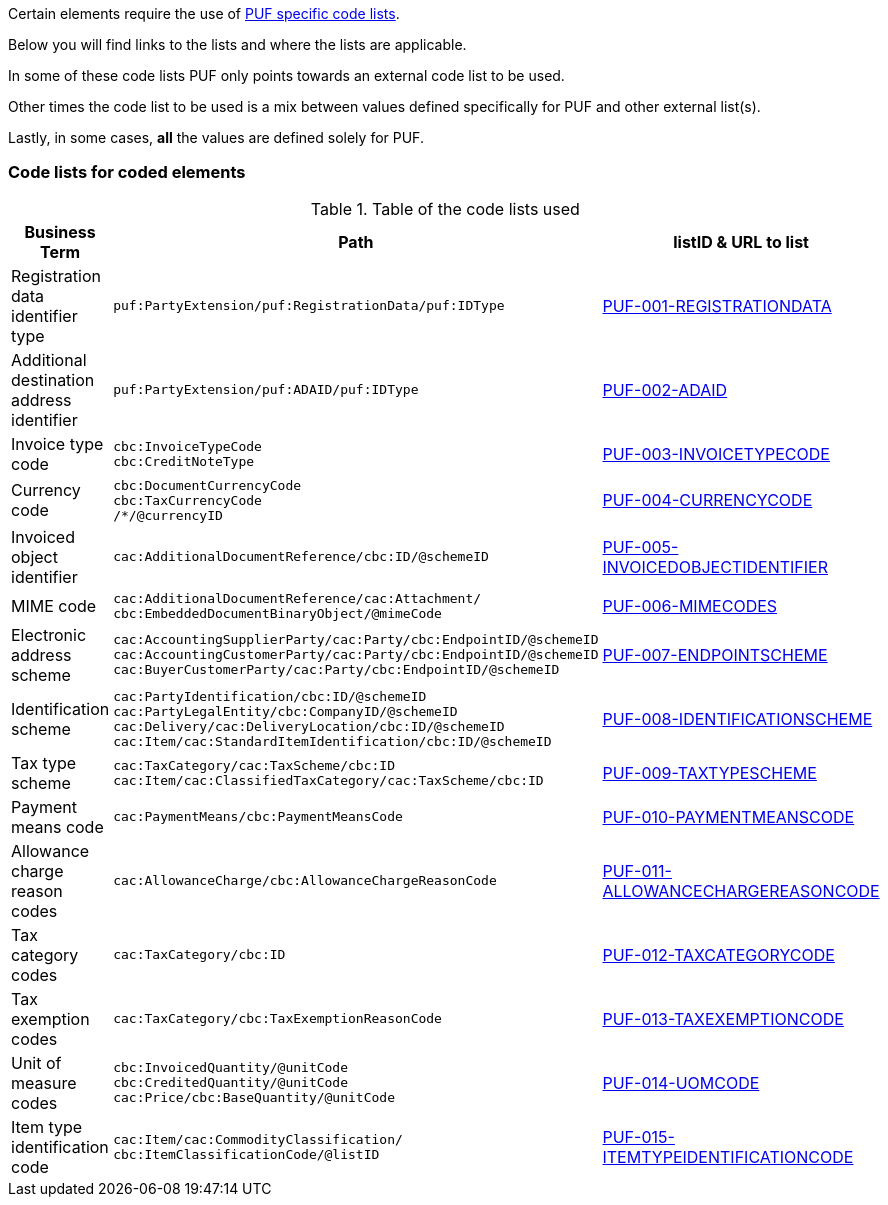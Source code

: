 Certain elements require the use of https://pagero.github.io/puf-code-lists/[PUF specific code lists^]. 

Below you will find links to the lists and where the lists are applicable.

In some of these code lists PUF only points towards an external code list to be used.

Other times the code list to be used is a mix between values defined specifically for PUF and other external list(s).

Lastly, in some cases, *all* the values are defined solely for PUF.

=== Code lists for coded elements

.Table of the code lists used
[%autowidth.stretch]
|===
|Business Term |Path |listID & URL to list

|Registration data identifier type
|`puf:PartyExtension/puf:RegistrationData/puf:IDType`
|https://pagero.github.io/puf-code-lists/#_puf_001_registrationdata[PUF-001-REGISTRATIONDATA^]

|Additional destination address identifier
|`puf:PartyExtension/puf:ADAID/puf:IDType`
|https://pagero.github.io/puf-code-lists/#_puf_002_adaid[PUF-002-ADAID^]

|Invoice type code
|`cbc:InvoiceTypeCode` +
`cbc:CreditNoteType`
|https://pagero.github.io/puf-code-lists/#_puf_003_invoicetypecode[PUF-003-INVOICETYPECODE^]

|Currency code
|`cbc:DocumentCurrencyCode` +
`cbc:TaxCurrencyCode` +
 `/*/@currencyID`
|https://pagero.github.io/puf-code-lists/#_puf_004_currencycode[PUF-004-CURRENCYCODE^]

|Invoiced object identifier
|`cac:AdditionalDocumentReference/cbc:ID/@schemeID`
|https://pagero.github.io/puf-code-lists/#_puf_005_invoicedobjectidentifier[PUF-005-INVOICEDOBJECTIDENTIFIER^]

|MIME code
|`cac:AdditionalDocumentReference/cac:Attachment/
cbc:EmbeddedDocumentBinaryObject/@mimeCode`
|https://pagero.github.io/puf-code-lists/#_puf_006_mimecodes[PUF-006-MIMECODES^]

|Electronic address scheme
|`cac:AccountingSupplierParty/cac:Party/cbc:EndpointID/@schemeID` +
`cac:AccountingCustomerParty/cac:Party/cbc:EndpointID/@schemeID` +
`cac:BuyerCustomerParty/cac:Party/cbc:EndpointID/@schemeID`
|https://pagero.github.io/puf-code-lists/#_puf_007_endpointscheme[PUF-007-ENDPOINTSCHEME^]

|Identification scheme
|`cac:PartyIdentification/cbc:ID/@schemeID` +
`cac:PartyLegalEntity/cbc:CompanyID/@schemeID` +
`cac:Delivery/cac:DeliveryLocation/cbc:ID/@schemeID` +
`cac:Item/cac:StandardItemIdentification/cbc:ID/@schemeID`
|https://pagero.github.io/puf-code-lists/#_puf_008_identificationscheme[PUF-008-IDENTIFICATIONSCHEME^]

|Tax type scheme
|`cac:TaxCategory/cac:TaxScheme/cbc:ID` +
`cac:Item/cac:ClassifiedTaxCategory/cac:TaxScheme/cbc:ID`
|https://pagero.github.io/puf-code-lists/#_puf_009_taxtypescheme[PUF-009-TAXTYPESCHEME^]

|Payment means code
|`cac:PaymentMeans/cbc:PaymentMeansCode`
|https://pagero.github.io/puf-code-lists/#_puf_010_paymentmeanscode[PUF-010-PAYMENTMEANSCODE^]

|Allowance charge reason codes
|`cac:AllowanceCharge/cbc:AllowanceChargeReasonCode`
|https://pagero.github.io/puf-code-lists/#_puf_011_allowancechargereasoncode[PUF-011-ALLOWANCECHARGEREASONCODE^]

|Tax category codes
|`cac:TaxCategory/cbc:ID`
|https://pagero.github.io/puf-code-lists/#_puf_012_taxcategorycode[PUF-012-TAXCATEGORYCODE^]

|Tax exemption codes
|`cac:TaxCategory/cbc:TaxExemptionReasonCode`
|https://pagero.github.io/puf-code-lists/#_puf_013_taxexemptioncode[PUF-013-TAXEXEMPTIONCODE^]

|Unit of measure codes
|`cbc:InvoicedQuantity/@unitCode` +
`cbc:CreditedQuantity/@unitCode` +
`cac:Price/cbc:BaseQuantity/@unitCode`
|https://pagero.github.io/puf-code-lists/#_puf_014_uomcode[PUF-014-UOMCODE^]

|Item type identification code
|`cac:Item/cac:CommodityClassification/
cbc:ItemClassificationCode/@listID`
|https://pagero.github.io/puf-code-lists/#_puf_015_itemtypeidentificationcode[PUF-015-ITEMTYPEIDENTIFICATIONCODE^]

|===
